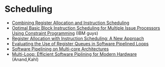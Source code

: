 * Scheduling
  - [[https://arxiv.org/pdf/1804.02452.pdf][Combining Register Allocation and Instruction Scheduling]]
  - [[https://cs.uwaterloo.ca/research/tr/2005/CS-2005-19.pdf][Optimal Basic Block Instruction Scheduling for Multiple Issue Processors Using Constraint Programming]] (IBM guys)
  - [[http://delivery.acm.org/10.1145/160000/155114/p248-pinter.pdf?ip=130.113.109.215&id=155114&acc=ACTIVE%20SERVICE&key=FD0067F557510FFB%2ED816932E3DB0B89D%2E4D4702B0C3E38B35%2E4D4702B0C3E38B35&__acm__=1564584969_261ecbe26f943fdf33018f2f39ebfbd2][Register Allocation with Instruction Scheduling: A New Approach]]
  - [[https://ieeexplore.ieee.org/document/947006][Evaluating the Use of Register Queues in Software Pipelined Loops]]
  - [[https://ieeexplore.ieee.org/stamp/stamp.jsp?arnumber=4336198][Software Pipelining on Multi-core Architectures]]
  - [[https://link.springer.com/content/pdf/10.1007%2F978-1-4899-7797-7_6.pdf][Multi-Loop: Efficient Software Piplining for Modern Hardware]] (Anand,Kahl)
